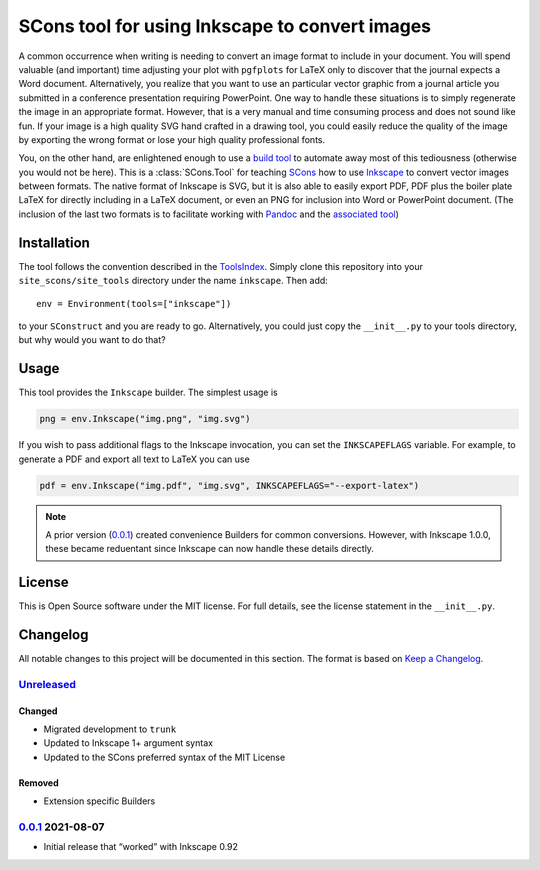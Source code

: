SCons tool for using Inkscape to convert images
===============================================

A common occurrence when writing is needing to convert an image format
to include in your document.  You will spend valuable (and important)
time adjusting your plot with ``pgfplots`` for LaTeX only to discover
that the journal expects a Word document.  Alternatively, you realize
that you want to use an particular vector graphic from a journal article
you submitted in a conference presentation requiring PowerPoint.  One
way to handle these situations is to simply regenerate the image in an
appropriate format.  However, that is a very manual and time consuming
process and does not sound like fun.  If your image is a high quality
SVG hand crafted in a drawing tool, you could easily reduce the quality
of the image by exporting the wrong format or lose your high quality
professional fonts.

You, on the other hand, are enlightened enough to use a `build tool`_ to
automate away most of this tediousness (otherwise you would not be
here).  This is a :class:`SCons.Tool` for teaching SCons_ how to use
Inkscape_ to convert vector images between formats.  The native format
of Inkscape is SVG, but it is also able to easily export PDF, PDF plus
the boiler plate LaTeX for directly including in a LaTeX document, or
even an PNG for inclusion into Word or PowerPoint document.  (The
inclusion of the last two formats is to facilitate working with Pandoc_
and the `associated tool`_)

.. _SCons: https://scons.org
.. _build tool: SCons_
.. _Inkscape: https://inkscape.org
.. _Pandoc: https://pandoc.org
.. _associated tool: https://github.com/SCons/scons-contrib/tree/master/sconscontrib/SCons/Tool/pandoc

Installation
------------

The tool follows the convention described in the ToolsIndex_.  Simply
clone this repository into your ``site_scons/site_tools`` directory
under the name ``inkscape``.  Then add::

   env = Environment(tools=["inkscape"])

to your ``SConstruct`` and you are ready to go.  Alternatively, you
could just copy the ``__init__.py`` to your tools directory, but why
would you want to do that?

.. _ToolsIndex: https://github.com/SCons/scons/wiki/ToolsIndex

Usage
-----

This tool provides the ``Inkscape`` builder.  The simplest usage is

.. code-block:: python

    png = env.Inkscape("img.png", "img.svg")

If you wish to pass additional flags to the Inkscape invocation, you can
set the ``INKSCAPEFLAGS`` variable.  For example, to generate a PDF and
export all text to LaTeX you can use

.. code-block:: python

    pdf = env.Inkscape("img.pdf", "img.svg", INKSCAPEFLAGS="--export-latex")

.. note:: A prior version (0.0.1_) created convenience Builders for
   common conversions.  However, with Inkscape 1.0.0, these became
   reduentant since Inkscape can now handle these details directly.

License
-------

This is Open Source software under the MIT license. For full details,
see the license statement in the ``__init__.py``.

Changelog
---------

All notable changes to this project will be documented in this section.
The format is based on `Keep a Changelog`_.

Unreleased_
^^^^^^^^^^^

Changed
'''''''

-   Migrated development to ``trunk``
-   Updated to Inkscape 1+ argument syntax
-   Updated to the SCons preferred syntax of the MIT License

Removed
'''''''

-   Extension specific Builders

0.0.1_ 2021-08-07
^^^^^^^^^^^^^^^^^

-   Initial release that “worked” with Inkscape 0.92

.. _Unreleased: https://github.com/kprussing/scons-inkscape/compare/v0.0.1...HEAD
.. _0.0.1: https://github.com/kprussing/scons-inkscape/releases/tag/v0.0.1
.. _Keep a Changelog: https://keepachangelog.com/en/1.0.0/
